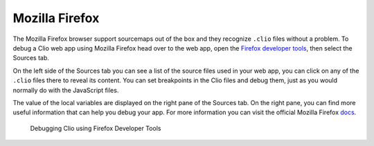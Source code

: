 Mozilla Firefox
===============

The Mozilla Firefox browser support sourcemaps out of the box and they recognize
``.clio`` files without a problem. To debug a Clio web app using Mozilla Firefox head
over to the web app, open the `Firefox developer tools`_, then select the Sources tab.

On the left side of the Sources tab you can see a list of the source files used in
your web app, you can click on any of the ``.clio`` files there to reveal its content.
You can set breakpoints in the Clio files and debug them, just as you would normally do
with the JavaScript files.

The value of the local variables are displayed on the right pane of the Sources tab.
On the right pane, you can find more useful information that can help you debug your
app. For more information you can visit the official Mozilla Firefox docs_.

.. figure:: ../_static/images/firefox.debug.png

  Debugging Clio using Firefox Developer Tools

.. _`Firefox developer tools`: https://developer.mozilla.org/en-US/docs/Tools
.. _docs: https://developer.mozilla.org/en-US/docs/Tools/Debugger